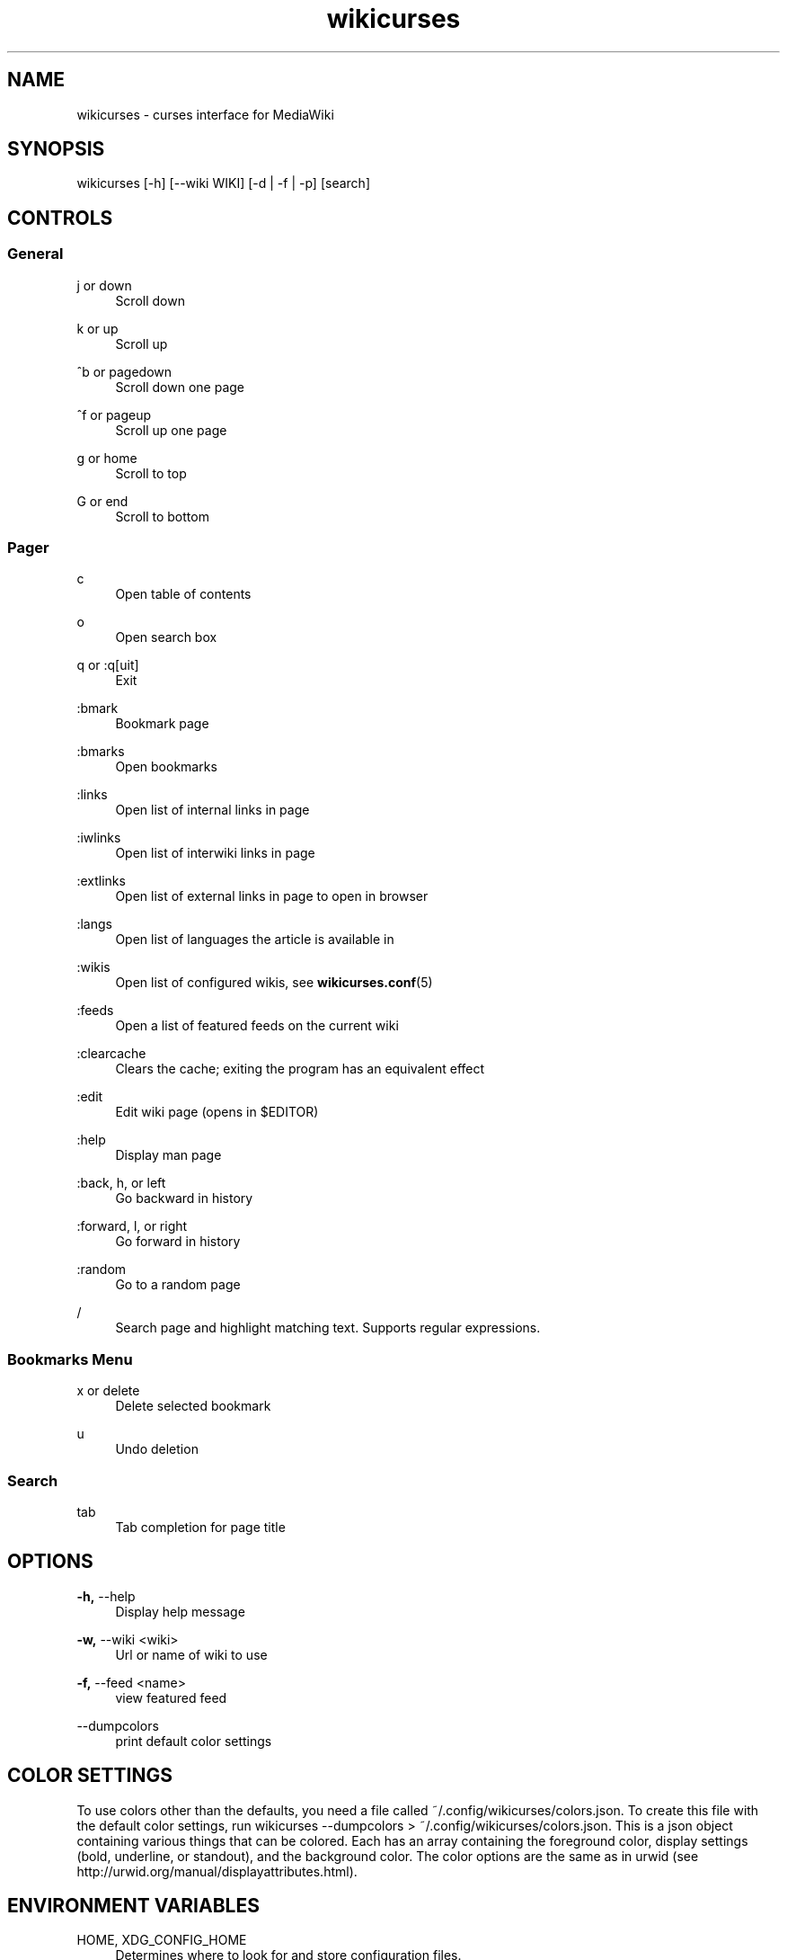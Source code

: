 .TH wikicurses 1 2015-04-07
.SH NAME
wikicurses \- curses interface for MediaWiki
.SH SYNOPSIS
wikicurses [\-h] [\-\-wiki WIKI] [\-d | \-f | \-p] [search]
.SH CONTROLS
.SS General
.PP
j or down
.RS 4
Scroll down
.RE
.PP
k or up
.RS 4
Scroll up
.RE
.PP
^b or pagedown
.RS 4
Scroll down one page
.RE
.PP
^f or pageup
.RS 4
Scroll up one page
.RE
.PP
g or home
.RS 4
Scroll to top
.RE
.PP
G or end
.RS 4
Scroll to bottom
.RE
.SS Pager
.PP
c
.RS 4
Open table of contents
.RE
.PP
o
.RS 4
Open search box
.RE
.PP
q or :q[uit]
.RS 4
Exit
.RE
.PP
:bmark
.RS 4
Bookmark page
.RE
.PP
:bmarks
.RS 4
Open bookmarks
.RE
.PP
:links
.RS 4
Open list of internal links in page
.RE
.PP
:iwlinks
.RS 4
Open list of interwiki links in page
.RE
.PP
:extlinks
.RS 4
Open list of external links in page to open in browser
.RE
.PP
:langs
.RS 4
Open list of languages the article is available in
.RE
.PP
:wikis
.RS 4
Open list of configured wikis, see \fBwikicurses.conf\fR(5)
.RE
.PP
:feeds
.RS 4
Open a list of featured feeds on the current wiki
.RE
.PP
:clearcache
.RS 4
Clears the cache; exiting the program has an equivalent effect
.RE
.PP
:edit
.RS 4
Edit wiki page (opens in $EDITOR)
.RE
.PP
:help
.RS 4
Display man page
.RE
.PP
:back, h, or left
.RS 4
Go backward in history
.RE
.PP
:forward, l, or right
.RS 4
Go forward in history
.RE
.PP
:random
.RS 4
Go to a random page
.RE
.PP
/
.RS 4
Search page and highlight matching text. Supports regular expressions.
.RE
.SS Bookmarks Menu
.PP
x or delete
.RS 4
Delete selected bookmark
.RE
.PP
u
.RS 4
Undo deletion
.RE
.SS Search
.PP
tab
.RS 4
Tab completion for page title
.RE
.SH OPTIONS
.PP
\fB\-h,\fR \-\-help
.RS 4
Display help message
.RE
.PP
\fB\-w,\fR \-\-wiki <wiki>
.RS 4
Url or name of wiki to use
.RE
.PP
\fB\-f,\fR \-\-feed <name>
.RS 4
view featured feed
.RE
.PP
\-\-dumpcolors
.RS 4
print default color settings
.RE
.SH COLOR SETTINGS
To use colors other than the defaults, you need a file called ~/.config/wikicurses/colors.json.  To create this file with the default color settings, run wikicurses --dumpcolors > ~/.config/wikicurses/colors.json.  This is a json object containing various things that can be colored.  Each has an array containing the foreground color, display settings (bold, underline, or standout), and the background color.  The color options are the same as in urwid (see http://urwid.org/manual/displayattributes.html).
.SH ENVIRONMENT VARIABLES
.PP
HOME, XDG_CONFIG_HOME
.RS 4
Determines where to look for and store configuration files.
.RE
.PP
EDITOR
.RS 4
The name of the command to use as a text editor, defaulting to vim.
.RE
.PP
BROWSER
.RS 4
The name of the command to use as a web browser, defaulting to lynx.
.SH EXAMPLES
.PP
wikicurses Wiki
.RS 4
Look up "Wiki" on the default wiki
.RE
.PP
wikicurses -w ArchWiki Dwm
.RS 4
Look up "Dwm" on the Archlinux Wiki, where "ArchWiki" is configured in \fbwikicurses.conf\fr(5)
.RE
.PP
wikicurses -w http://en.wiktionary.org/w/api.php penguin
.RS 4
Look up "penguin" on Wiktionary
.RE
.PP
wikicurses -f potd
.RS 4
Open "potd" (Picture of the Day) feed
.RE
.SH SEE ALSO
\fBwikicurses.conf\fR(5)
.SH BUGS
https://github.com/ids1024/wikicurses/issues
